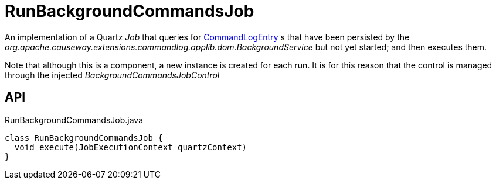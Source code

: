 = RunBackgroundCommandsJob
:Notice: Licensed to the Apache Software Foundation (ASF) under one or more contributor license agreements. See the NOTICE file distributed with this work for additional information regarding copyright ownership. The ASF licenses this file to you under the Apache License, Version 2.0 (the "License"); you may not use this file except in compliance with the License. You may obtain a copy of the License at. http://www.apache.org/licenses/LICENSE-2.0 . Unless required by applicable law or agreed to in writing, software distributed under the License is distributed on an "AS IS" BASIS, WITHOUT WARRANTIES OR  CONDITIONS OF ANY KIND, either express or implied. See the License for the specific language governing permissions and limitations under the License.

An implementation of a Quartz _Job_ that queries for xref:refguide:extensions:index/commandlog/applib/dom/CommandLogEntry.adoc[CommandLogEntry] s that have been persisted by the _org.apache.causeway.extensions.commandlog.applib.dom.BackgroundService_ but not yet started; and then executes them.

Note that although this is a component, a new instance is created for each run. It is for this reason that the control is managed through the injected _BackgroundCommandsJobControl_

== API

[source,java]
.RunBackgroundCommandsJob.java
----
class RunBackgroundCommandsJob {
  void execute(JobExecutionContext quartzContext)
}
----

